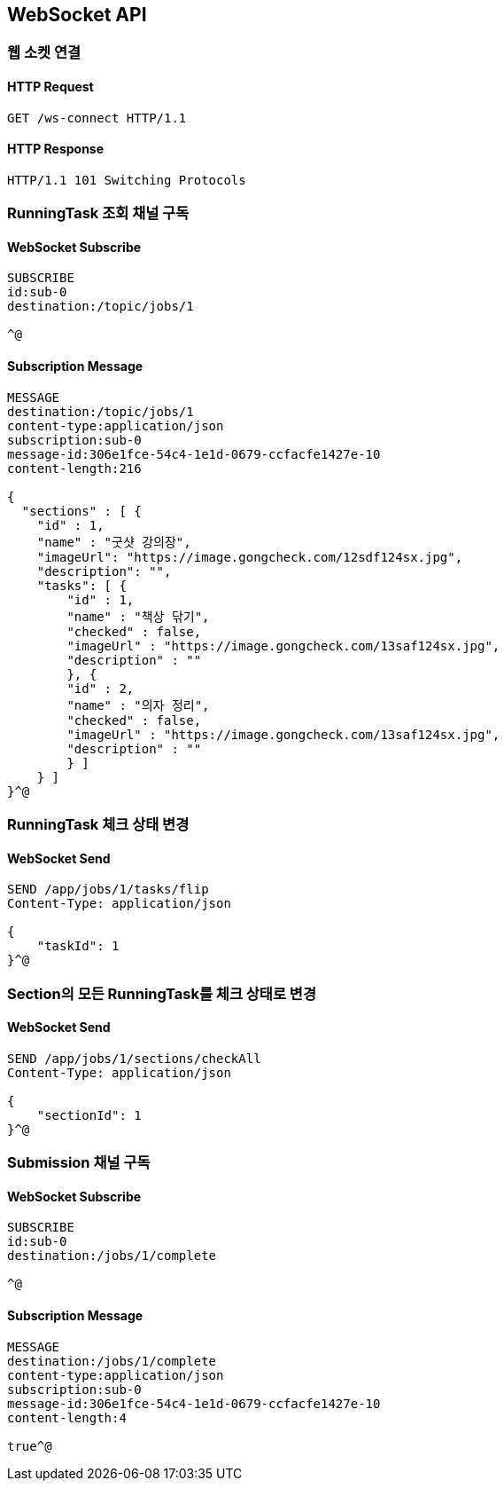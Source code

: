 [[WebSocket]]
== WebSocket API

=== 웹 소켓 연결

==== HTTP Request

[source,http,options="nowrap"]
----
GET /ws-connect HTTP/1.1
----

==== HTTP Response

[source,http,options="nowrap"]
----
HTTP/1.1 101 Switching Protocols
----

=== RunningTask 조회 채널 구독

==== WebSocket Subscribe

[source,http,options="nowrap"]
----
SUBSCRIBE
id:sub-0
destination:/topic/jobs/1

^@
----

==== Subscription Message

[source,http,options="nowrap"]
----
MESSAGE
destination:/topic/jobs/1
content-type:application/json
subscription:sub-0
message-id:306e1fce-54c4-1e1d-0679-ccfacfe1427e-10
content-length:216

{
  "sections" : [ {
    "id" : 1,
    "name" : "굿샷 강의장",
    "imageUrl": "https://image.gongcheck.com/12sdf124sx.jpg",
    "description": "",
    "tasks": [ {
        "id" : 1,
        "name" : "책상 닦기",
        "checked" : false,
        "imageUrl" : "https://image.gongcheck.com/13saf124sx.jpg",
        "description" : ""
        }, {
        "id" : 2,
        "name" : "의자 정리",
        "checked" : false,
        "imageUrl" : "https://image.gongcheck.com/13saf124sx.jpg",
        "description" : ""
        } ]
    } ]
}^@
----

=== RunningTask 체크 상태 변경

==== WebSocket Send

[source,http,options="nowrap"]
----
SEND /app/jobs/1/tasks/flip
Content-Type: application/json

{
    "taskId": 1
}^@
----

=== Section의 모든 RunningTask를 체크 상태로 변경

==== WebSocket Send

[source,http,options="nowrap"]
----
SEND /app/jobs/1/sections/checkAll
Content-Type: application/json

{
    "sectionId": 1
}^@
----

=== Submission 채널 구독

==== WebSocket Subscribe

----
SUBSCRIBE
id:sub-0
destination:/jobs/1/complete

^@
----

==== Subscription Message

[source,http,options="nowrap"]
----
MESSAGE
destination:/jobs/1/complete
content-type:application/json
subscription:sub-0
message-id:306e1fce-54c4-1e1d-0679-ccfacfe1427e-10
content-length:4

true^@
----
